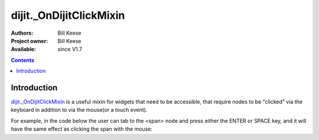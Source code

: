 .. _dijit/_OnDijitClickMixin:

========================
dijit._OnDijitClickMixin
========================

:Authors: Bill Keese
:Project owner: Bill Keese
:Available: since V1.7

.. contents::
   :depth: 2


Introduction
============

`dijit._OnDijitClickMixin <http://dojotoolkit.org/api/dijit/_OnDijitClickMixin>`_ is a useful mixin
for widgets that need to be accessible, that require nodes to be "clicked" via the keyboard
in addition to via the mouse(or a touch event).

For example, in the code below the user can tab to the <span> node and press either the ENTER or SPACE key,
and it will have the same effect as clicking the span with the mouse:

.. code-example::
  :djConfig: parseOnLoad: false
  :width: 400
  :height: 250
  :toolbar: versions, dir

  .. javascript::

    <script>
		dojo.require("dijit._WidgetBase");
		dojo.require("dijit._TemplatedMixin");
		dojo.require("dijit._OnDijitClickMixin");
		dojo.require("dojo.parser");

                dojo.ready(function(){
		        var MyButton = dojo.declare(
			[dijit._WidgetBase, dijit._TemplatedMixin, dijit._OnDijitClickMixin], {
				templateString: "<span tabIndex=0 data-dojo-attach-event='ondijitclick: onClick'>click me</span>",
                                onClick: function(evt){
                                        alert("Awesome!!");
                                }
			});
			new MyButton({}, dojo.byId("myButton"));

                });
    </script>

  .. html::

	<div id="myButton">this will be replaced by the widget</div>
